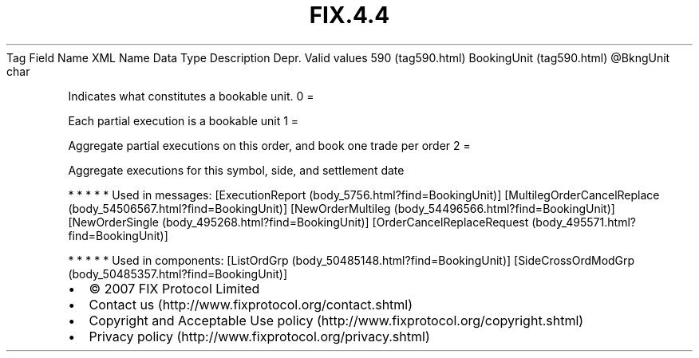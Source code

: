 .TH FIX.4.4 "" "" "Tag #590"
Tag
Field Name
XML Name
Data Type
Description
Depr.
Valid values
590 (tag590.html)
BookingUnit (tag590.html)
\@BkngUnit
char
.PP
Indicates what constitutes a bookable unit.
0
=
.PP
Each partial execution is a bookable unit
1
=
.PP
Aggregate partial executions on this order, and book one trade per
order
2
=
.PP
Aggregate executions for this symbol, side, and settlement date
.PP
   *   *   *   *   *
Used in messages:
[ExecutionReport (body_5756.html?find=BookingUnit)]
[MultilegOrderCancelReplace (body_54506567.html?find=BookingUnit)]
[NewOrderMultileg (body_54496566.html?find=BookingUnit)]
[NewOrderSingle (body_495268.html?find=BookingUnit)]
[OrderCancelReplaceRequest (body_495571.html?find=BookingUnit)]
.PP
   *   *   *   *   *
Used in components:
[ListOrdGrp (body_50485148.html?find=BookingUnit)]
[SideCrossOrdModGrp (body_50485357.html?find=BookingUnit)]

.PD 0
.P
.PD

.PP
.PP
.IP \[bu] 2
© 2007 FIX Protocol Limited
.IP \[bu] 2
Contact us (http://www.fixprotocol.org/contact.shtml)
.IP \[bu] 2
Copyright and Acceptable Use policy (http://www.fixprotocol.org/copyright.shtml)
.IP \[bu] 2
Privacy policy (http://www.fixprotocol.org/privacy.shtml)
